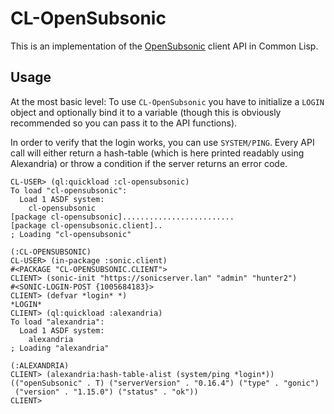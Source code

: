#+begin_src elisp :exports "none"
(org-gfm-export-to-markdown)
#+end_src

#+RESULTS:
: README.md

* CL-OpenSubsonic

This is an implementation of the [[https://opensubsonic.netlify.app/][OpenSubsonic]] client API in Common
Lisp.

** Usage

At the most basic level: To use =CL-OpenSubsonic= you have to
initialize a =LOGIN= object and optionally bind it to a variable
(though this is obviously recommended so you can pass it to the API
functions).

In order to verify that the login works, you can use
=SYSTEM/PING=. Every API call will either return a hash-table (which
is here printed readably using Alexandria) or throw a condition if the
server returns an error code.

#+begin_src common-lisp
CL-USER> (ql:quickload :cl-opensubsonic)
To load "cl-opensubsonic":
  Load 1 ASDF system:
    cl-opensubsonic
[package cl-opensubsonic].........................
[package cl-opensubsonic.client]..
; Loading "cl-opensubsonic"

(:CL-OPENSUBSONIC)
CL-USER> (in-package :sonic.client)
#<PACKAGE "CL-OPENSUBSONIC.CLIENT">
CLIENT> (sonic-init "https://sonicserver.lan" "admin" "hunter2")
#<SONIC-LOGIN-POST {1005684183}>
CLIENT> (defvar *login* *)
*LOGIN*
CLIENT> (ql:quickload :alexandria)
To load "alexandria":
  Load 1 ASDF system:
    alexandria
; Loading "alexandria"

(:ALEXANDRIA)
CLIENT> (alexandria:hash-table-alist (system/ping *login*))
(("openSubsonic" . T) ("serverVersion" . "0.16.4") ("type" . "gonic")
 ("version" . "1.15.0") ("status" . "ok"))
CLIENT> 
#+end_src
